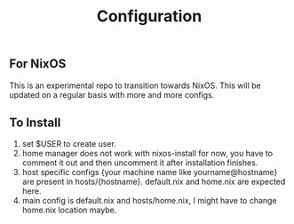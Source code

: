 #+TITLE: Configuration

** For NixOS
This is an experimental repo to transition towards NixOS. This will be updated on a regular basis with more and more configs.

** To Install
1. set $USER to create user.
2. home manager does not work with nixos-install for now, you have to comment it out and then uncomment it after installation finishes.
3. host specific configs {your machine name like yourname@hostname} are present in hosts/{hostname}. default.nix and home.nix are expected here.
4. main config is default.nix and hosts/home.nix, I might have to change home.nix location maybe.
